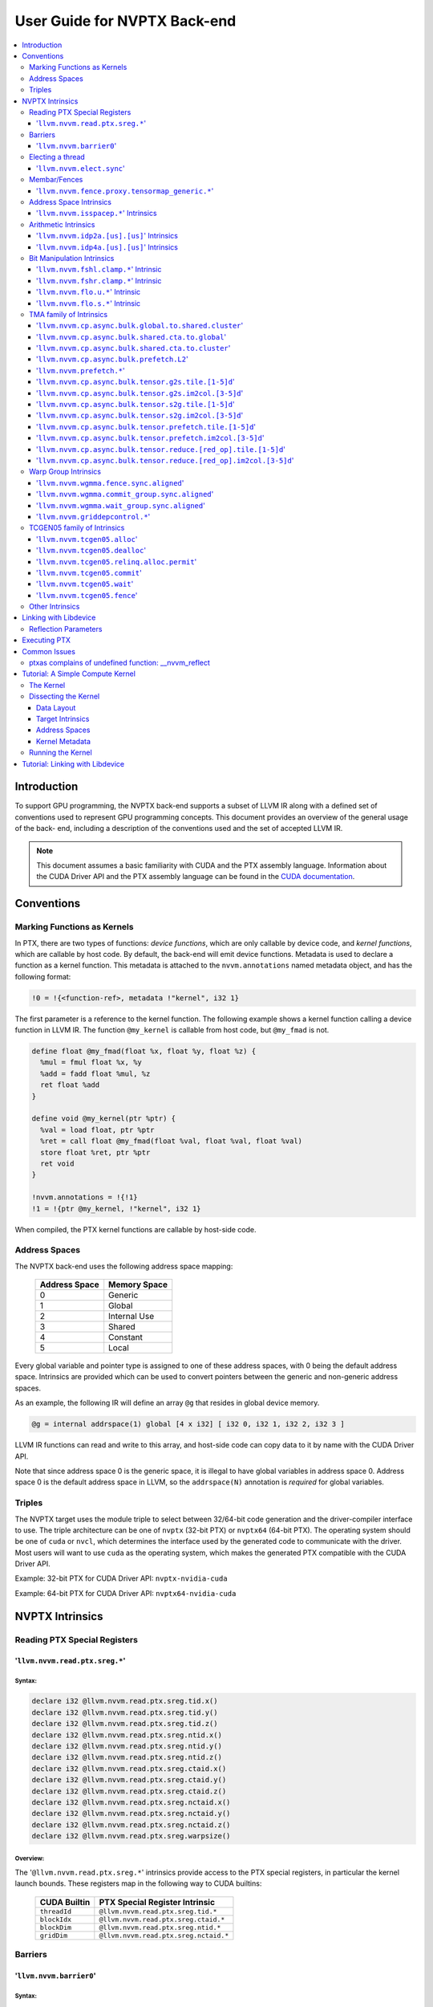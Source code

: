 =============================
User Guide for NVPTX Back-end
=============================

.. contents::
   :local:
   :depth: 3


Introduction
============

To support GPU programming, the NVPTX back-end supports a subset of LLVM IR
along with a defined set of conventions used to represent GPU programming
concepts. This document provides an overview of the general usage of the back-
end, including a description of the conventions used and the set of accepted
LLVM IR.

.. note::

   This document assumes a basic familiarity with CUDA and the PTX
   assembly language. Information about the CUDA Driver API and the PTX assembly
   language can be found in the `CUDA documentation
   <http://docs.nvidia.com/cuda/index.html>`_.



Conventions
===========

Marking Functions as Kernels
----------------------------

In PTX, there are two types of functions: *device functions*, which are only
callable by device code, and *kernel functions*, which are callable by host
code. By default, the back-end will emit device functions. Metadata is used to
declare a function as a kernel function. This metadata is attached to the
``nvvm.annotations`` named metadata object, and has the following format:

.. code-block:: text

   !0 = !{<function-ref>, metadata !"kernel", i32 1}

The first parameter is a reference to the kernel function. The following
example shows a kernel function calling a device function in LLVM IR. The
function ``@my_kernel`` is callable from host code, but ``@my_fmad`` is not.

.. code-block:: llvm

    define float @my_fmad(float %x, float %y, float %z) {
      %mul = fmul float %x, %y
      %add = fadd float %mul, %z
      ret float %add
    }

    define void @my_kernel(ptr %ptr) {
      %val = load float, ptr %ptr
      %ret = call float @my_fmad(float %val, float %val, float %val)
      store float %ret, ptr %ptr
      ret void
    }

    !nvvm.annotations = !{!1}
    !1 = !{ptr @my_kernel, !"kernel", i32 1}

When compiled, the PTX kernel functions are callable by host-side code.


.. _address_spaces:

Address Spaces
--------------

The NVPTX back-end uses the following address space mapping:

   ============= ======================
   Address Space Memory Space
   ============= ======================
   0             Generic
   1             Global
   2             Internal Use
   3             Shared
   4             Constant
   5             Local
   ============= ======================

Every global variable and pointer type is assigned to one of these address
spaces, with 0 being the default address space. Intrinsics are provided which
can be used to convert pointers between the generic and non-generic address
spaces.

As an example, the following IR will define an array ``@g`` that resides in
global device memory.

.. code-block:: llvm

    @g = internal addrspace(1) global [4 x i32] [ i32 0, i32 1, i32 2, i32 3 ]

LLVM IR functions can read and write to this array, and host-side code can
copy data to it by name with the CUDA Driver API.

Note that since address space 0 is the generic space, it is illegal to have
global variables in address space 0.  Address space 0 is the default address
space in LLVM, so the ``addrspace(N)`` annotation is *required* for global
variables.


Triples
-------

The NVPTX target uses the module triple to select between 32/64-bit code
generation and the driver-compiler interface to use. The triple architecture
can be one of ``nvptx`` (32-bit PTX) or ``nvptx64`` (64-bit PTX). The
operating system should be one of ``cuda`` or ``nvcl``, which determines the
interface used by the generated code to communicate with the driver.  Most
users will want to use ``cuda`` as the operating system, which makes the
generated PTX compatible with the CUDA Driver API.

Example: 32-bit PTX for CUDA Driver API: ``nvptx-nvidia-cuda``

Example: 64-bit PTX for CUDA Driver API: ``nvptx64-nvidia-cuda``



.. _nvptx_intrinsics:

NVPTX Intrinsics
================

Reading PTX Special Registers
-----------------------------

'``llvm.nvvm.read.ptx.sreg.*``'
^^^^^^^^^^^^^^^^^^^^^^^^^^^^^^^^^

Syntax:
"""""""

.. code-block:: llvm

    declare i32 @llvm.nvvm.read.ptx.sreg.tid.x()
    declare i32 @llvm.nvvm.read.ptx.sreg.tid.y()
    declare i32 @llvm.nvvm.read.ptx.sreg.tid.z()
    declare i32 @llvm.nvvm.read.ptx.sreg.ntid.x()
    declare i32 @llvm.nvvm.read.ptx.sreg.ntid.y()
    declare i32 @llvm.nvvm.read.ptx.sreg.ntid.z()
    declare i32 @llvm.nvvm.read.ptx.sreg.ctaid.x()
    declare i32 @llvm.nvvm.read.ptx.sreg.ctaid.y()
    declare i32 @llvm.nvvm.read.ptx.sreg.ctaid.z()
    declare i32 @llvm.nvvm.read.ptx.sreg.nctaid.x()
    declare i32 @llvm.nvvm.read.ptx.sreg.nctaid.y()
    declare i32 @llvm.nvvm.read.ptx.sreg.nctaid.z()
    declare i32 @llvm.nvvm.read.ptx.sreg.warpsize()

Overview:
"""""""""

The '``@llvm.nvvm.read.ptx.sreg.*``' intrinsics provide access to the PTX
special registers, in particular the kernel launch bounds.  These registers
map in the following way to CUDA builtins:

   ============ =====================================
   CUDA Builtin PTX Special Register Intrinsic
   ============ =====================================
   ``threadId`` ``@llvm.nvvm.read.ptx.sreg.tid.*``
   ``blockIdx`` ``@llvm.nvvm.read.ptx.sreg.ctaid.*``
   ``blockDim`` ``@llvm.nvvm.read.ptx.sreg.ntid.*``
   ``gridDim``  ``@llvm.nvvm.read.ptx.sreg.nctaid.*``
   ============ =====================================


Barriers
--------

'``llvm.nvvm.barrier0``'
^^^^^^^^^^^^^^^^^^^^^^^^^^^

Syntax:
"""""""

.. code-block:: llvm

  declare void @llvm.nvvm.barrier0()

Overview:
"""""""""

The '``@llvm.nvvm.barrier0()``' intrinsic emits a PTX ``bar.sync 0``
instruction, equivalent to the ``__syncthreads()`` call in CUDA.

Electing a thread
-----------------

'``llvm.nvvm.elect.sync``'
^^^^^^^^^^^^^^^^^^^^^^^^^^

Syntax:
"""""""

.. code-block:: llvm

  declare {i32, i1} @llvm.nvvm.elect.sync(i32 %membermask)

Overview:
"""""""""

The '``@llvm.nvvm.elect.sync``' intrinsic generates the ``elect.sync``
PTX instruction, which elects one predicated active leader thread from
a set of threads specified by ``membermask``. The behavior is undefined
if the executing thread is not in ``membermask``. The laneid of the
elected thread is captured in the i32 return value. The i1 return
value is set to ``True`` for the leader thread and ``False`` for all
the other threads. Election of a leader thread happens deterministically,
i.e. the same leader thread is elected for the same ``membermask``
every time. For more information, refer PTX ISA
`<https://docs.nvidia.com/cuda/parallel-thread-execution/index.html#parallel-synchronization-and-communication-instructions-elect-sync>`_.

Membar/Fences
-------------

'``llvm.nvvm.fence.proxy.tensormap_generic.*``'
^^^^^^^^^^^^^^^^^^^^^^^^^^^^^^^^^^^^^^^^^^^^^^^

Syntax:
"""""""

.. code-block:: llvm

  declare void @llvm.nvvm.fence.proxy.tensormap_generic.release.cta()
  declare void @llvm.nvvm.fence.proxy.tensormap_generic.release.cluster()
  declare void @llvm.nvvm.fence.proxy.tensormap_generic.release.gpu()
  declare void @llvm.nvvm.fence.proxy.tensormap_generic.release.sys()

  declare void @llvm.nvvm.fence.proxy.tensormap_generic.acquire.cta(ptr %addr, i32 %size)
  declare void @llvm.nvvm.fence.proxy.tensormap_generic.acquire.cluster(ptr %addr, i32 %size)
  declare void @llvm.nvvm.fence.proxy.tensormap_generic.acquire.gpu(ptr %addr, i32 %size)
  declare void @llvm.nvvm.fence.proxy.tensormap_generic.acquire.sys(ptr %addr, i32 %size)

Overview:
"""""""""

The ``@llvm.nvvm.fence.proxy.tensormap_generic.*`` is a uni-directional fence used to establish ordering between a prior memory access performed via the generic `proxy<https://docs.nvidia.com/cuda/parallel-thread-execution/index.html#proxies>_` and a subsequent memory access performed via the tensormap proxy. ``nvvm.fence.proxy.tensormap_generic.release`` can form a release sequence that synchronizes with an acquire sequence that contains the ``nvvm.fence.proxy.tensormap_generic.acquire`` proxy fence. The following table describes the mapping between LLVM Intrinsic and the PTX instruction:

  ====================================================== =========================================================
  NVVM Intrinsic                                         PTX Instruction
  ====================================================== =========================================================
  ``@llvm.nvvm.fence.proxy.tensormap_generic.release.*`` ``fence.proxy.tensormap::generic.release.*``
  ``@llvm.nvvm.fence.proxy.tensormap_generic.acquire.*`` ``fence.proxy.tensormap::generic.acquire.* [addr], size``
  ====================================================== =========================================================

The address operand ``addr`` and the operand ``size`` together specify the memory range ``[addr, addr+size)`` on which the ordering guarantees on the memory accesses across the proxies is to be provided. The only supported value for the ``size`` operand is ``128`` and must be an immediate. Generic Addressing is used unconditionally, and the address specified by the operand addr must fall within the ``.global`` state space. Otherwise, the behavior is undefined. For more information, see `PTX ISA <https://docs.nvidia.com/cuda/parallel-thread-execution/#parallel-synchronization-and-communication-instructions-membar>`_.

Address Space Intrinsics
------------------------

'``llvm.nvvm.isspacep.*``' Intrinsics
^^^^^^^^^^^^^^^^^^^^^^^^^^^^^^^^^^^^^

Syntax:
"""""""

.. code-block:: llvm

    declare i1 @llvm.nvvm.isspacep.const(ptr %p)
    declare i1 @llvm.nvvm.isspacep.global(ptr %p)
    declare i1 @llvm.nvvm.isspacep.local(ptr %p)
    declare i1 @llvm.nvvm.isspacep.shared(ptr %p)
    declare i1 @llvm.nvvm.isspacep.shared.cluster(ptr %p)

Overview:
"""""""""

The '``llvm.nvvm.isspacep.*``' intrinsics determine whether the provided generic
pointer references memory which falls within a particular address space.

Semantics:
""""""""""

If the given pointer in the generic address space refers to memory which falls
within the state space of the intrinsic (and therefore could be safely address
space casted to this space), 1 is returned, otherwise 0 is returned.

Arithmetic Intrinsics
---------------------

'``llvm.nvvm.idp2a.[us].[us]``' Intrinsics
^^^^^^^^^^^^^^^^^^^^^^^^^^^^^^^^^^^^^^^^^^

Syntax:
"""""""

.. code-block:: llvm

    declare i32 @llvm.nvvm.idp2a.s.s(i32 %a, i32 %b, i1 immarg %is.hi, i32 %c)
    declare i32 @llvm.nvvm.idp2a.s.u(i32 %a, i32 %b, i1 immarg %is.hi, i32 %c)
    declare i32 @llvm.nvvm.idp2a.u.s(i32 %a, i32 %b, i1 immarg %is.hi, i32 %c)
    declare i32 @llvm.nvvm.idp2a.u.u(i32 %a, i32 %b, i1 immarg %is.hi, i32 %c)


Overview:
"""""""""

The '``llvm.nvvm.idp2a.[us].[us]``' intrinsics performs a 2-element vector dot
product followed by addition. They corresponds directly to the ``dp2a`` PTX 
instruction.

Semantics:
""""""""""

The 32-bit value in ``%a`` is broken into 2 16-bit values which are extended to
32 bits. For the '``llvm.nvvm.idp2a.u.[us]``' variants zero-extension is used,
while for the '``llvm.nvvm.idp2a.s.[us]``' sign-extension is used. Two bytes are
selected from ``%b``, if ``%is.hi`` is true, the most significant bytes are
selected, otherwise the least significant bytes are selected. These bytes are
then extended to 32-bits. For the '``llvm.nvvm.idp2a.[us].u``' variants
zero-extension is used, while for the '``llvm.nvvm.idp2a.[us].s``'
sign-extension is used. The dot product of these 2-element vectors is added to
``%c`` to produce the return.


'``llvm.nvvm.idp4a.[us].[us]``' Intrinsics
^^^^^^^^^^^^^^^^^^^^^^^^^^^^^^^^^^^^^^^^^^

Syntax:
"""""""

.. code-block:: llvm

    declare i32 @llvm.nvvm.idp4a.s.s(i32 %a, i32 %b, i32 %c)
    declare i32 @llvm.nvvm.idp4a.s.u(i32 %a, i32 %b, i32 %c)
    declare i32 @llvm.nvvm.idp4a.u.s(i32 %a, i32 %b, i32 %c)
    declare i32 @llvm.nvvm.idp4a.u.u(i32 %a, i32 %b, i32 %c)

Overview:
"""""""""

The '``llvm.nvvm.idp4a.[us].[us]``' intrinsics perform a 4-element vector dot
product followed by addition. They corresponds directly to the ``dp4a`` PTX
instruction.

Semantics:
""""""""""

Each of the 4 bytes in both ``%a`` and ``%b`` are extended to 32-bit integers
forming 2 ``<4 x i32>``. For ``%a``, zero-extension is used in the
'``llvm.nvvm.idp4a.u.[us]``' variants, while sign-extension is used with
'``llvm.nvvm.idp4a.s.[us]``' variants. Similarly, for ``%b``, zero-extension is
used in the '``llvm.nvvm.idp4a.[us].u``' variants, while sign-extension is used
with '``llvm.nvvm.idp4a.[us].s``' variants. The dot product of these 4-element
vectors is added to ``%c`` to produce the return.

Bit Manipulation Intrinsics
---------------------------

'``llvm.nvvm.fshl.clamp.*``' Intrinsic
^^^^^^^^^^^^^^^^^^^^^^^^^^^^^^^^^^^^^^

Syntax:
"""""""

.. code-block:: llvm

    declare i32 @llvm.nvvm.fshl.clamp.i32(i32 %hi, i32 %lo, i32 %n)

Overview:
"""""""""

The '``llvm.nvvm.fshl.clamp``' family of intrinsics performs a clamped funnel
shift left. These intrinsics are very similar to '``llvm.fshl``', except the
shift ammont is clamped at the integer width (instead of modulo it). Currently,
only ``i32`` is supported.

Semantics:
""""""""""

The '``llvm.nvvm.fshl.clamp``' family of intrinsic functions performs a clamped
funnel shift left: the first two values are concatenated as { %hi : %lo } (%hi
is the most significant bits of the wide value), the combined value is shifted
left, and the most significant bits are extracted to produce a result that is
the same size as the original arguments. The shift amount is the minimum of the
value of %n and the bit width of the integer type.

'``llvm.nvvm.fshr.clamp.*``' Intrinsic
^^^^^^^^^^^^^^^^^^^^^^^^^^^^^^^^^^^^^^

Syntax:
"""""""

.. code-block:: llvm

    declare i32 @llvm.nvvm.fshr.clamp.i32(i32 %hi, i32 %lo, i32 %n)

Overview:
"""""""""

The '``llvm.nvvm.fshr.clamp``' family of intrinsics perform a clamped funnel
shift right. These intrinsics are very similar to '``llvm.fshr``', except the
shift ammont is clamped at the integer width (instead of modulo it). Currently,
only ``i32`` is supported.

Semantics:
""""""""""

The '``llvm.nvvm.fshr.clamp``' family of intrinsic functions performs a clamped
funnel shift right: the first two values are concatenated as { %hi : %lo } (%hi
is the most significant bits of the wide value), the combined value is shifted
right, and the least significant bits are extracted to produce a result that is
the same size as the original arguments. The shift amount is the minimum of the
value of %n and the bit width of the integer type.

'``llvm.nvvm.flo.u.*``' Intrinsic
^^^^^^^^^^^^^^^^^^^^^^^^^^^^^^^^^

Syntax:
"""""""

.. code-block:: llvm

    declare i32 @llvm.nvvm.flo.u.i32(i32 %a, i1 %shiftamt)
    declare i32 @llvm.nvvm.flo.u.i64(i64 %a, i1 %shiftamt)

Overview:
"""""""""

The '``llvm.nvvm.flo.u``' family of intrinsics identifies the bit position of the
leading one, returning either it's offset from the most or least significant bit.

Semantics:
""""""""""

The '``llvm.nvvm.flo.u``' family of intrinsics returns the bit position of the
most significant 1. If %shiftamt is true, The result is the shift amount needed
to left-shift the found bit into the most-significant bit position, otherwise
the result is the shift amount needed to right-shift the found bit into the
least-significant bit position. 0xffffffff is returned if no 1 bit is found.

'``llvm.nvvm.flo.s.*``' Intrinsic
^^^^^^^^^^^^^^^^^^^^^^^^^^^^^^^^^

Syntax:
"""""""

.. code-block:: llvm

    declare i32 @llvm.nvvm.flo.s.i32(i32 %a, i1 %shiftamt)
    declare i32 @llvm.nvvm.flo.s.i64(i64 %a, i1 %shiftamt)

Overview:
"""""""""

The '``llvm.nvvm.flo.s``' family of intrinsics identifies the bit position of the
leading non-sign bit, returning either it's offset from the most or least
significant bit.

Semantics:
""""""""""

The '``llvm.nvvm.flo.s``' family of intrinsics returns the bit position of the
most significant 0 for negative inputs and the most significant 1 for 
non-negative inputs. If %shiftamt is true, The result is the shift amount needed
to left-shift the found bit into the most-significant bit position, otherwise
the result is the shift amount needed to right-shift the found bit into the
least-significant bit position. 0xffffffff is returned if no 1 bit is found.

TMA family of Intrinsics
------------------------

'``llvm.nvvm.cp.async.bulk.global.to.shared.cluster``'
^^^^^^^^^^^^^^^^^^^^^^^^^^^^^^^^^^^^^^^^^^^^^^^^^^^^^^

Syntax:
"""""""

.. code-block:: llvm

  declare void @llvm.nvvm.cp.async.bulk.global.to.shared.cluster(ptr addrspace(3) %dst, ptr addrspace(3) %mbar, ptr addrspace(1) %src, i32 %size, i16 %mc, i64 %ch, i1 %flag_mc, i1 %flag_ch)

Overview:
"""""""""

The '``@llvm.nvvm.cp.async.bulk.global.to.shared.cluster``' intrinsic
corresponds to the ``cp.async.bulk.shared::cluster.global.*`` family
of PTX instructions. These instructions initiate an asynchronous
copy of bulk data from global memory to shared::cluster memory.
The 32-bit operand ``%size`` specifies the amount of memory to be
copied and it must be a multiple of 16.

* The last two arguments to these intrinsics are boolean flags
  indicating support for cache_hint and/or multicast modifiers.
  These flag arguments must be compile-time constants. The backend
  looks through these flags and lowers the intrinsics appropriately.

* The Nth argument (denoted by ``i1 %flag_ch``) when set, indicates
  a valid cache_hint (``i64 %ch``) and generates the ``.L2::cache_hint``
  variant of the PTX instruction.

* The [N-1]th argument (denoted by ``i1 %flag_mc``) when set, indicates
  the presence of a multicast mask (``i16 %mc``) and generates the PTX
  instruction with the ``.multicast::cluster`` modifier.

For more information, refer PTX ISA
`<https://docs.nvidia.com/cuda/parallel-thread-execution/index.html#data-movement-and-conversion-instructions-cp-async-bulk>`_.

'``llvm.nvvm.cp.async.bulk.shared.cta.to.global``'
^^^^^^^^^^^^^^^^^^^^^^^^^^^^^^^^^^^^^^^^^^^^^^^^^^

Syntax:
"""""""

.. code-block:: llvm

  declare void @llvm.nvvm.cp.async.bulk.shared.cta.to.global(ptr addrspace(1) %dst, ptr addrspace(3) %src, i32 %size, i64 %ch, i1 %flag_ch)

Overview:
"""""""""

The '``@llvm.nvvm.cp.async.bulk.shared.cta.to.global``' intrinsic
corresponds to the ``cp.async.bulk.global.shared::cta.*`` set of PTX
instructions. These instructions initiate an asynchronous copy from
shared::cta to global memory. The 32-bit operand ``%size`` specifies
the amount of memory to be copied and it must be a multiple of 16.

* The last argument to these intrinsics is a boolean flag
  indicating support for cache_hint. This flag argument must
  be a compile-time constant. When set, it indicates a valid
  cache_hint (``i64 %ch``) and generates the ``.L2::cache_hint``
  variant of the PTX instruction.

For more information, refer PTX ISA
`<https://docs.nvidia.com/cuda/parallel-thread-execution/index.html#data-movement-and-conversion-instructions-cp-async-bulk>`_.

'``llvm.nvvm.cp.async.bulk.shared.cta.to.cluster``'
^^^^^^^^^^^^^^^^^^^^^^^^^^^^^^^^^^^^^^^^^^^^^^^^^^^

Syntax:
"""""""

.. code-block:: llvm

  declare void @llvm.nvvm.cp.async.bulk.shared.cta.to.cluster(ptr addrspace(3) %dst, ptr addrspace(3) %mbar, ptr addrspace(3) %src, i32 %size)

Overview:
"""""""""

The '``@llvm.nvvm.cp.async.bulk.shared.cta.to.cluster``' intrinsic
corresponds to the ``cp.async.bulk.shared::cluster.shared::cta.*``
PTX instruction. This instruction initiates an asynchronous copy from
shared::cta to shared::cluster memory. The destination has to be in
the shared memory of a different CTA within the cluster. The 32-bit
operand ``%size`` specifies the amount of memory to be copied and
it must be a multiple of 16.

For more information, refer PTX ISA
`<https://docs.nvidia.com/cuda/parallel-thread-execution/index.html#data-movement-and-conversion-instructions-cp-async-bulk>`_.

'``llvm.nvvm.cp.async.bulk.prefetch.L2``'
^^^^^^^^^^^^^^^^^^^^^^^^^^^^^^^^^^^^^^^^^

Syntax:
"""""""

.. code-block:: llvm

  declare void @llvm.nvvm.cp.async.bulk.prefetch.L2(ptr addrspace(1) %src, i32 %size, i64 %ch, i1 %flag_ch)

Overview:
"""""""""

The '``@llvm.nvvm.cp.async.bulk.prefetch.L2``' intrinsic
corresponds to the ``cp.async.bulk.prefetch.L2.*`` family
of PTX instructions. These instructions initiate an asynchronous
prefetch of bulk data from global memory to the L2 cache.
The 32-bit operand ``%size`` specifies the amount of memory to be
prefetched in terms of bytes and it must be a multiple of 16.

* The last argument to these intrinsics is boolean flag indicating
  support for cache_hint. These flag argument must be compile-time
  constant. When set, it indicates a valid cache_hint (``i64 %ch``)
  and generates the ``.L2::cache_hint`` variant of the PTX instruction.

For more information, refer PTX ISA
`<https://docs.nvidia.com/cuda/parallel-thread-execution/#data-movement-and-conversion-instructions-cp-async-bulk-prefetch>`_.

'``llvm.nvvm.prefetch.*``'
^^^^^^^^^^^^^^^^^^^^^^^^^^

Syntax:
"""""""

.. code-block:: llvm

  declare void  @llvm.nvvm.prefetch.global.L1(ptr addrspace(1) %global_ptr)
  declare void  @llvm.nvvm.prefetch.global.L2(ptr addrspace(1) %global_ptr)
  declare void  @llvm.nvvm.prefetch.local.L1(ptr addrspace(5) %local_ptr)
  declare void  @llvm.nvvm.prefetch.local.L2(ptr addrspace(5) %local_ptr)
  
  declare void  @llvm.nvvm.prefetch.L1(ptr %ptr)
  declare void  @llvm.nvvm.prefetch.L2(ptr %ptr)
  
  declare void  @llvm.nvvm.prefetch.global.L2.evictnormal(ptr addrspace(1) %global_ptr)
  declare void  @llvm.nvvm.prefetch.global.L2.evictlast(ptr addrspace(1) %global_ptr)

  declare void  @llvm.nvvm.prefetchu.L1.evictnormal(ptr %ptr)

Overview:
"""""""""

The '``@llvm.nvvm.prefetch.*``' and '``@llvm.nvvm.prefetchu.*``' intrinsic
correspond to the '``prefetch.*``;' and '``prefetchu.*``' family of PTX instructions. 
The '``prefetch.*``' instructions bring the cache line containing the
specified address in global or local memory address space into the 
specified cache level (L1 or L2). The '`prefetchu.*``' instruction brings the cache line 
containing the specified generic address into the specified uniform cache level.
If no address space is specified, it is assumed to be generic address. The intrinsic 
uses and eviction priority which can be accessed by the '``.level::eviction_priority``' modifier.

* A prefetch to a shared memory location performs no operation.
* A prefetch into the uniform cache requires a generic address, 
  and no operation occurs if the address maps to a const, local, or shared memory location.

For more information, refer to the PTX ISA
`<https://docs.nvidia.com/cuda/parallel-thread-execution/#data-movement-and-conversion-instructions-prefetch-prefetchu>`_.

'``llvm.nvvm.cp.async.bulk.tensor.g2s.tile.[1-5]d``'
^^^^^^^^^^^^^^^^^^^^^^^^^^^^^^^^^^^^^^^^^^^^^^^^^^^^

Syntax:
"""""""

.. code-block:: llvm

  declare void @llvm.nvvm.cp.async.bulk.tensor.g2s.tile.1d(ptr addrspace(3) %dst, ptr addrspace(3) %bar, ptr %tensor_map, i32 %d0, i16 %mc, i64 %ch, i1 %flag_mc, i1 %flag_ch)
  declare void @llvm.nvvm.cp.async.bulk.tensor.g2s.tile.2d(..., i32 %d0, i32 %d1, ...)
  declare void @llvm.nvvm.cp.async.bulk.tensor.g2s.tile.3d(..., i32 %d0, i32 %d1, i32 %d2, ...)
  declare void @llvm.nvvm.cp.async.bulk.tensor.g2s.tile.4d(..., i32 %d0, i32 %d1, i32 %d2, i32 %d3, ...)
  declare void @llvm.nvvm.cp.async.bulk.tensor.g2s.tile.5d(..., i32 %d0, i32 %d1, i32 %d2, i32 %d3, i32 %d4, ...)

Overview:
"""""""""

The '``@llvm.nvvm.cp.async.bulk.tensor.g2s.tile.[1-5]d``' intrinsics
correspond to the ``cp.async.bulk.tensor.[1-5]d.*`` set of PTX instructions.
These instructions initiate an asynchronous copy of tensor data from
global memory to shared::cluster memory (indicated by the ``g2s`` prefix)
in ``tile`` mode. In tile mode, the multi-dimensional layout of the
source tensor is preserved at the destination. The dimension of the
tensor data ranges from 1d to 5d with the coordinates specified
by the ``i32 %d0 ... i32 %d4`` arguments.

* The last two arguments to these intrinsics are boolean flags
  indicating support for cache_hint and/or multicast modifiers.
  These flag arguments must be compile-time constants. The backend
  looks through these flags and lowers the intrinsics appropriately.

* The Nth argument (denoted by ``i1 flag_ch``) when set, indicates
  a valid cache_hint (``i64 %ch``) and generates the ``.L2::cache_hint``
  variant of the PTX instruction.

* The [N-1]th argument (denoted by ``i1 flag_mc``) when set, indicates
  the presence of a multicast mask (``i16 %mc``) and generates the PTX
  instruction with the ``.multicast::cluster`` modifier.

For more information, refer PTX ISA
`<https://docs.nvidia.com/cuda/parallel-thread-execution/index.html#data-movement-and-conversion-instructions-cp-async-bulk-tensor>`_.

'``llvm.nvvm.cp.async.bulk.tensor.g2s.im2col.[3-5]d``'
^^^^^^^^^^^^^^^^^^^^^^^^^^^^^^^^^^^^^^^^^^^^^^^^^^^^^^

Syntax:
"""""""

.. code-block:: llvm

  declare void @llvm.nvvm.cp.async.bulk.tensor.g2s.im2col.3d(ptr addrspace(3) %dst, ptr addrspace(3) %bar, ptr %tensor_map, i32 %d0, i32 %d1, i32 %d2, i16 %im2col0, i16 %mc, i64 %ch, i1 %flag_mc, i1 %flag_ch)
  declare void @llvm.nvvm.cp.async.bulk.tensor.g2s.im2col.4d(..., i32 %d0, i32 %d1, i32 %d2, i32 %d3, i16 %im2col0, i16 %im2col1, ...)
  declare void @llvm.nvvm.cp.async.bulk.tensor.g2s.im2col.5d(..., i32 %d0, i32 %d1, i32 %d2, i32 %d3, i32 %d4, i16 %im2col0, i16 %im2col1, i16 %im2col2, ...)

Overview:
"""""""""

The '``@llvm.nvvm.cp.async.bulk.tensor.g2s.im2col.[3-5]d``' intrinsics
correspond to the ``cp.async.bulk.tensor.[1-5]d.*`` set of PTX instructions.
These instructions initiate an asynchronous copy of tensor data from
global memory to shared::cluster memory (indicated by the ``g2s`` prefix)
in ``im2col`` mode. In im2col mode, some dimensions of the source tensor
are unrolled into a single dimensional column at the destination. In this
mode, the tensor has to be at least three-dimensional. Along with the tensor
coordinates, im2col offsets are also specified (denoted by
``i16 im2col0...i16 %im2col2``). The number of im2col offsets is two less
than the number of dimensions of the tensor operation. The last two arguments
to these intrinsics are boolean flags, with the same functionality as described
in the ``tile`` mode intrinsics above.

For more information, refer PTX ISA
`<https://docs.nvidia.com/cuda/parallel-thread-execution/index.html#data-movement-and-conversion-instructions-cp-async-bulk-tensor>`_.

'``llvm.nvvm.cp.async.bulk.tensor.s2g.tile.[1-5]d``'
^^^^^^^^^^^^^^^^^^^^^^^^^^^^^^^^^^^^^^^^^^^^^^^^^^^^

Syntax:
"""""""

.. code-block:: llvm

  declare void @llvm.nvvm.cp.async.bulk.tensor.s2g.tile.1d(ptr addrspace(3) %src, ptr %tensor_map, i32 %d0, i64 %ch, i1 %flag_ch)
  declare void @llvm.nvvm.cp.async.bulk.tensor.s2g.tile.2d(..., i32 %d0, i32 %d1, ...)
  declare void @llvm.nvvm.cp.async.bulk.tensor.s2g.tile.3d(..., i32 %d0, i32 %d1, i32 %d2, ...)
  declare void @llvm.nvvm.cp.async.bulk.tensor.s2g.tile.4d(..., i32 %d0, i32 %d1, i32 %d2, i32 %d3, ...)
  declare void @llvm.nvvm.cp.async.bulk.tensor.s2g.tile.5d(..., i32 %d0, i32 %d1, i32 %d2, i32 %d3, i32 %d4, ...)

Overview:
"""""""""

The '``@llvm.nvvm.cp.async.bulk.tensor.s2g.tile.[1-5]d``' intrinsics
correspond to the ``cp.async.bulk.tensor.[1-5]d.*`` set of PTX instructions.
These instructions initiate an asynchronous copy of tensor data from
shared::cta to global memory (indicated by the ``s2g`` prefix)
in ``tile`` mode. The dimension of the tensor data ranges from 1d to 5d
with the coordinates specified by the ``i32 %d0 ... i32 %d4`` arguments.

* The last argument to these intrinsics is a boolean flag
  indicating support for cache_hint. This flag argument must
  be a compile-time constant. When set, it indicates a valid
  cache_hint (``i64 %ch``) and generates the ``.L2::cache_hint``
  variant of the PTX instruction.

For more information, refer PTX ISA
`<https://docs.nvidia.com/cuda/parallel-thread-execution/index.html#data-movement-and-conversion-instructions-cp-async-bulk-tensor>`_.

'``llvm.nvvm.cp.async.bulk.tensor.s2g.im2col.[3-5]d``'
^^^^^^^^^^^^^^^^^^^^^^^^^^^^^^^^^^^^^^^^^^^^^^^^^^^^^^

Syntax:
"""""""

.. code-block:: llvm

  declare void @llvm.nvvm.cp.async.bulk.tensor.s2g.im2col.3d(ptr addrspace(3) %src, ptr %tensor_map, i32 %d0, i32 %d1, i32 %d2, i64 %ch, i1 %flag_ch)
  declare void @llvm.nvvm.cp.async.bulk.tensor.s2g.im2col.4d(..., i32 %d0, i32 %d1, i32 %d2, i32 %d3, ...)
  declare void @llvm.nvvm.cp.async.bulk.tensor.s2g.im2col.5d(..., i32 %d0, i32 %d1, i32 %d2, i32 %d3, i32 %d4, ...)

Overview:
"""""""""

The '``@llvm.nvvm.cp.async.bulk.tensor.s2g.im2col.[1-5]d``' intrinsics
correspond to the ``cp.async.bulk.tensor.[1-5]d.*`` set of PTX instructions.
These instructions initiate an asynchronous copy of tensor data from
shared::cta to global memory (indicated by the ``s2g`` prefix)
in ``im2col`` mode. In this mode, the tensor has to be at least
three-dimensional. Unlike the ``g2s`` variants, there are no
im2col_offsets for these intrinsics. The last argument to these
intrinsics is a boolean flag, with the same functionality as
described in the ``s2g.tile`` mode intrinsics above.

For more information, refer PTX ISA
`<https://docs.nvidia.com/cuda/parallel-thread-execution/index.html#data-movement-and-conversion-instructions-cp-async-bulk-tensor>`_.

'``llvm.nvvm.cp.async.bulk.tensor.prefetch.tile.[1-5]d``'
^^^^^^^^^^^^^^^^^^^^^^^^^^^^^^^^^^^^^^^^^^^^^^^^^^^^^^^^^

Syntax:
"""""""

.. code-block:: llvm

  declare void @llvm.nvvm.cp.async.bulk.tensor.prefetch.tile.1d(ptr %tensor_map, i32 %d0, i64 %ch, i1 %flag_ch)
  declare void @llvm.nvvm.cp.async.bulk.tensor.prefetch.tile.2d(..., i32 %d0, i32 %d1, ...)
  declare void @llvm.nvvm.cp.async.bulk.tensor.prefetch.tile.3d(..., i32 %d0, i32 %d1, i32 %d2, ...)
  declare void @llvm.nvvm.cp.async.bulk.tensor.prefetch.tile.4d(..., i32 %d0, i32 %d1, i32 %d2, i32 %d3, ...)
  declare void @llvm.nvvm.cp.async.bulk.tensor.prefetch.tile.5d(..., i32 %d0, i32 %d1, i32 %d2, i32 %d3, i32 %d4, ...)

Overview:
"""""""""

The '``@llvm.nvvm.cp.async.bulk.tensor.prefetch.tile.[1-5]d``' intrinsics
correspond to the ``cp.async.bulk.prefetch.tensor.[1-5]d.L2.global*`` set
of PTX instructions. These instructions initiate an asynchronous prefetch
of tensor data from global memory to the L2 cache. In tile mode, the
multi-dimensional layout of the source tensor is preserved at the destination.
The dimension of the tensor data ranges from 1d to 5d with the coordinates
specified by the ``i32 %d0 ... i32 %d4`` arguments.

* The last argument to these intrinsics is a boolean flag
  indicating support for cache_hint. This flag argument must
  be a compile-time constant. When set, it indicates a valid
  cache_hint (``i64 %ch``) and generates the ``.L2::cache_hint``
  variant of the PTX instruction.

For more information, refer PTX ISA
`<https://docs.nvidia.com/cuda/parallel-thread-execution/#data-movement-and-conversion-instructions-cp-async-bulk-prefetch-tensor>`_.

'``llvm.nvvm.cp.async.bulk.tensor.prefetch.im2col.[3-5]d``'
^^^^^^^^^^^^^^^^^^^^^^^^^^^^^^^^^^^^^^^^^^^^^^^^^^^^^^^^^^^

Syntax:
"""""""

.. code-block:: llvm

  declare void @llvm.nvvm.cp.async.bulk.tensor.prefetch.im2col.3d(ptr %tensor_map, i32 %d0, i32 %d1, i32 %d2, i16 %im2col0, i64 %ch, i1 %flag_ch)
  declare void @llvm.nvvm.cp.async.bulk.tensor.prefetch.im2col.4d(..., i32 %d0, i32 %d1, i32 %d2, i32 %d3, i16 %im2col0, i16 %im2col1, ...)
  declare void @llvm.nvvm.cp.async.bulk.tensor.prefetch.im2col.5d(..., i32 %d0, i32 %d1, i32 %d2, i32 %d3, i32 %d4, i16 %im2col0, i16 %im2col1, i16 %im2col2, ...)

Overview:
"""""""""

The '``@llvm.nvvm.cp.async.bulk.tensor.prefetch.im2col.[3-5]d``' intrinsics
correspond to the ``cp.async.bulk.prefetch.tensor.[1-5]d.L2.global*`` set
of PTX instructions. These instructions initiate an asynchronous prefetch
of tensor data from global memory to the L2 cache. In im2col mode, some
dimensions of the source tensor are unrolled into a single dimensional
column at the destination. In this mode, the tensor has to be at least
three-dimensional. Along with the tensor coordinates, im2col offsets are
also specified (denoted by ``i16 im2col0...i16 %im2col2``). The number
of im2col offsets is two less than the number of dimensions of the tensor
operation. The last argument to these intrinsics is a boolean flag, with
the same functionality as described in the ``tile`` mode intrinsics above.

For more information, refer PTX ISA
`<https://docs.nvidia.com/cuda/parallel-thread-execution/#data-movement-and-conversion-instructions-cp-async-bulk-prefetch-tensor>`_.

'``llvm.nvvm.cp.async.bulk.tensor.reduce.[red_op].tile.[1-5]d``'
^^^^^^^^^^^^^^^^^^^^^^^^^^^^^^^^^^^^^^^^^^^^^^^^^^^^^^^^^^^^^^^^

Syntax:
"""""""

.. code-block:: llvm

  declare void @llvm.nvvm.cp.async.bulk.tensor.reduce.add.tile.1d(ptr addrspace(3) %src, ptr %tensor_map, i32 %d0, i64 %ch, i1 %flag_ch)
  declare void @llvm.nvvm.cp.async.bulk.tensor.reduce.min.tile.1d(ptr addrspace(3) %src, ptr %tensor_map, i32 %d0, i64 %ch, i1 %flag_ch)
  declare void @llvm.nvvm.cp.async.bulk.tensor.reduce.max.tile.1d(ptr addrspace(3) %src, ptr %tensor_map, i32 %d0, i64 %ch, i1 %flag_ch)
  declare void @llvm.nvvm.cp.async.bulk.tensor.reduce.inc.tile.1d(ptr addrspace(3) %src, ptr %tensor_map, i32 %d0, i64 %ch, i1 %flag_ch)
  declare void @llvm.nvvm.cp.async.bulk.tensor.reduce.dec.tile.1d(ptr addrspace(3) %src, ptr %tensor_map, i32 %d0, i64 %ch, i1 %flag_ch)
  declare void @llvm.nvvm.cp.async.bulk.tensor.reduce.and.tile.1d(ptr addrspace(3) %src, ptr %tensor_map, i32 %d0, i64 %ch, i1 %flag_ch)
  declare void @llvm.nvvm.cp.async.bulk.tensor.reduce.or.tile.1d(ptr addrspace(3) %src, ptr %tensor_map, i32 %d0, i64 %ch, i1 %flag_ch)
  declare void @llvm.nvvm.cp.async.bulk.tensor.reduce.xor.tile.1d(ptr addrspace(3) %src, ptr %tensor_map, i32 %d0, i64 %ch, i1 %flag_ch)

  declare void @llvm.nvvm.cp.async.bulk.tensor.reduce.<red_op>.tile.2d(..., i32 %d0, i32 %d1, ...)
  declare void @llvm.nvvm.cp.async.bulk.tensor.reduce.<red_op>.tile.3d(..., i32 %d0, i32 %d1, i32 %d2, ...)
  declare void @llvm.nvvm.cp.async.bulk.tensor.reduce.<red_op>.tile.4d(..., i32 %d0, i32 %d1, i32 %d2, i32 %d3, ...)
  declare void @llvm.nvvm.cp.async.bulk.tensor.reduce.<red_op>.tile.5d(..., i32 %d0, i32 %d1, i32 %d2, i32 %d3, i32 %d4, ...)

Overview:
"""""""""

The '``@llvm.nvvm.cp.async.bulk.tensor.reduce.<red_op>.tile.[1-5]d``' intrinsics
correspond to the ``cp.reduce.async.bulk.tensor.[1-5]d.*`` set of PTX instructions.
These instructions initiate an asynchronous reduction operation of tensor data
in global memory with the tensor data in shared{::cta} memory, using ``tile`` mode.
The dimension of the tensor data ranges from 1d to 5d with the coordinates
specified by the ``i32 %d0 ... i32 %d4`` arguments. The supported reduction
operations are {add, min, max, inc, dec, and, or, xor} as described in the
``tile.1d`` intrinsics.

* The last argument to these intrinsics is a boolean flag
  indicating support for cache_hint. This flag argument must
  be a compile-time constant. When set, it indicates a valid
  cache_hint (``i64 %ch``) and generates the ``.L2::cache_hint``
  variant of the PTX instruction.

For more information, refer PTX ISA
`<https://docs.nvidia.com/cuda/parallel-thread-execution/index.html#data-movement-and-conversion-instructions-cp-reduce-async-bulk-tensor>`_.

'``llvm.nvvm.cp.async.bulk.tensor.reduce.[red_op].im2col.[3-5]d``'
^^^^^^^^^^^^^^^^^^^^^^^^^^^^^^^^^^^^^^^^^^^^^^^^^^^^^^^^^^^^^^^^^^

Syntax:
"""""""

.. code-block:: llvm

  declare void @llvm.nvvm.cp.async.bulk.tensor.reduce.<red_op>.im2col.3d(ptr addrspace(3) %src, ptr %tensor_map, i32 %d0, i32 %d1, i32 %d2, i64 %ch, i1 %flag_ch)
  declare void @llvm.nvvm.cp.async.bulk.tensor.reduce.<red_op>.im2col.4d(..., i32 %d0, i32 %d1, i32 %d2, i32 %d3, ...)
  declare void @llvm.nvvm.cp.async.bulk.tensor.reduce.<red_op>.im2col.5d(..., i32 %d0, i32 %d1, i32 %d2, i32 %d3, i32 %d4, ...)

Overview:
"""""""""

The '``@llvm.nvvm.cp.async.bulk.tensor.reduce.<red_op>.im2col.[3-5]d``' intrinsics
correspond to the ``cp.reduce.async.bulk.tensor.[3-5]d.*`` set of PTX instructions.
These instructions initiate an asynchronous reduction operation of tensor data
in global memory with the tensor data in shared{::cta} memory, using ``im2col`` mode.
In this mode, the tensor has to be at least three-dimensional. The supported reduction
operations supported are the same as the ones in the tile mode. The last argument to
these intrinsics is a boolean flag, with the same functionality as described in the
``tile`` mode intrinsics above.

For more information, refer PTX ISA
`<https://docs.nvidia.com/cuda/parallel-thread-execution/index.html#data-movement-and-conversion-instructions-cp-reduce-async-bulk-tensor>`_.

Warp Group Intrinsics
---------------------

'``llvm.nvvm.wgmma.fence.sync.aligned``'
^^^^^^^^^^^^^^^^^^^^^^^^^^^^^^^^^^^^^^^^

Syntax:
"""""""

.. code-block:: llvm

  declare void @llvm.nvvm.wgmma.fence.sync.aligned()

Overview:
"""""""""

The '``@llvm.nvvm.wgmma.fence.sync.aligned``' intrinsic generates the
``wgmma.fence.sync.aligned`` PTX instruction, which establishes an ordering
between prior accesses to any warpgroup registers and subsequent accesses to
the same registers by a ``wgmma.mma_async`` instruction.

The ``wgmma.fence`` instruction must be issued by all warps of the warpgroup in
the following locations:

* Before the first ``wgmma.mma_async`` operation in a warpgroup.
* Between a register access by a thread in the warpgroup and any
  ``wgmma.mma_async`` instruction that accesses the same registers, except when
  these are accumulator register accesses across multiple ``wgmma.mma_async``
  instructions of the same shape in which case an ordering guarantee is
  provided by default.

For more information, refer PTX ISA
`<https://docs.nvidia.com/cuda/parallel-thread-execution/#asynchronous-warpgroup-level-matrix-instructions-wgmma-fence>`_.

'``llvm.nvvm.wgmma.commit_group.sync.aligned``'
^^^^^^^^^^^^^^^^^^^^^^^^^^^^^^^^^^^^^^^^^^^^^^^

Syntax:
"""""""

.. code-block:: llvm

  declare void @llvm.nvvm.wgmma.commit_group.sync.aligned()

Overview:
"""""""""

The '``@llvm.nvvm.wgmma.commit_group.sync.aligned``' intrinsic generates the
``wgmma.commit_group.sync.aligned`` PTX instruction, which creates a new
wgmma-group per warpgroup and batches all prior ``wgmma.mma_async``
instructions initiated by the executing warp but not committed to any
wgmma-group into the new wgmma-group. If there are no uncommitted ``wgmma
mma_async`` instructions then, ``wgmma.commit_group`` results in an empty
wgmma-group.

An executing thread can wait for the completion of all ``wgmma.mma_async``
operations in a wgmma-group by using ``wgmma.wait_group``.

For more information, refer PTX ISA
`<https://docs.nvidia.com/cuda/parallel-thread-execution/#asynchronous-warpgroup-level-matrix-instructions-wgmma-commit-group>`_.

'``llvm.nvvm.wgmma.wait_group.sync.aligned``'
^^^^^^^^^^^^^^^^^^^^^^^^^^^^^^^^^^^^^^^^^^^^^

Syntax:
"""""""

.. code-block:: llvm

  declare void @llvm.nvvm.wgmma.wait_group.sync.aligned(i64 immarg N)

Overview:
"""""""""

The '``@llvm.nvvm.wgmma.wait_group.sync.aligned``' intrinsic generates the
``wgmma.commit_group.sync.aligned N`` PTX instruction, which will cause the
executing thread to wait until only ``N`` or fewer of the most recent
wgmma-groups are pending and all the prior wgmma-groups committed by the
executing threads are complete. For example, when ``N`` is 0, the executing
thread waits on all the prior wgmma-groups to complete. Operand ``N`` is an
integer constant.

Accessing the accumulator register or the input register containing the
fragments of matrix A of a ``wgmma.mma_async`` instruction without first
performing a ``wgmma.wait_group`` instruction that waits on a wgmma-group
including that ``wgmma.mma_async`` instruction is undefined behavior.

For more information, refer PTX ISA
`<https://docs.nvidia.com/cuda/parallel-thread-execution/#asynchronous-warpgroup-level-matrix-instructions-wgmma-wait-group>`_.

'``llvm.nvvm.griddepcontrol.*``'
^^^^^^^^^^^^^^^^^^^^^^^^^^^^^^^^

Syntax:
"""""""

.. code-block:: llvm

  declare void @llvm.nvvm.griddepcontrol.launch_dependents()
  declare void @llvm.nvvm.griddepcontrol.wait()

Overview:
"""""""""

The ``griddepcontrol`` intrinsics allows the dependent grids and prerequisite grids as defined by the runtime, to control execution in the following way:

``griddepcontrol.launch_dependents`` intrinsic signals that the dependents can be scheduled, before the current grid completes. The intrinsic can be invoked by multiple threads in the current CTA and repeated invocations of the intrinsic will have no additional side effects past that of the first invocation.

``griddepcontrol.wait`` intrinsic causes the executing thread to wait until all prerequisite grids in flight have completed and all the memory operations from the prerequisite grids are performed and made visible to the current grid.

For more information, refer 
`PTX ISA <https://docs.nvidia.com/cuda/parallel-thread-execution/#parallel-synchronization-and-communication-instructions-griddepcontrol>`__.

TCGEN05 family of Intrinsics
----------------------------

The llvm.nvvm.tcgen05.* intrinsics model the TCGEN05 family of instructions
exposed by PTX. These intrinsics use 'Tensor Memory' (henceforth ``tmem``).
NVPTX represents this memory using ``addrspace(6)`` and is always 32-bits.

For more information, refer to the PTX ISA
`<https://docs.nvidia.com/cuda/parallel-thread-execution/#tensor-memory>`_.

The tensor-memory pointers may only be used with the tcgen05 intrinsics.
There are specialized load/store instructions provided (tcgen05.ld/st) to
work with tensor-memory.

See the PTX ISA for more information on tensor-memory load/store instructions
`<https://docs.nvidia.com/cuda/parallel-thread-execution/#tensor-memory-and-register-load-store-instructions>`_.

'``llvm.nvvm.tcgen05.alloc``'
^^^^^^^^^^^^^^^^^^^^^^^^^^^^^

Syntax:
"""""""

.. code-block:: llvm

  declare void @llvm.nvvm.tcgen05.alloc.cg1(ptr %dst, i32 %ncols)
  declare void @llvm.nvvm.tcgen05.alloc.cg2(ptr %dst, i32 %ncols)
  declare void @llvm.nvvm.tcgen05.alloc.shared.cg1(ptr addrspace(3) %dst, i32 %ncols)
  declare void @llvm.nvvm.tcgen05.alloc.shared.cg2(ptr addrspace(3) %dst, i32 %ncols)

Overview:
"""""""""

The '``@llvm.nvvm.tcgen05.alloc.*``' intrinsics correspond to the
``tcgen05.alloc.cta_group*.sync.aligned.b32`` family of PTX instructions.
The ``tcgen05.alloc`` is a potentially blocking instruction which dynamically
allocates the specified number of columns in the Tensor Memory and writes
the address of the allocated Tensor Memory into shared memory at the
location specified by ``%dst``. The 32-bit operand ``%ncols`` specifies
the number of columns to be allocated and it must be a power-of-two.
The ``.shared`` variant explicitly uses shared memory address space for
the ``%dst`` operand. The ``.cg1`` and ``.cg2`` variants generate
``cta_group::1`` and ``cta_group::2`` variants of the instruction respectively.

For more information, refer to the PTX ISA
`<https://docs.nvidia.com/cuda/parallel-thread-execution/#tensor-memory-allocation-and-management-instructions>`_.

'``llvm.nvvm.tcgen05.dealloc``'
^^^^^^^^^^^^^^^^^^^^^^^^^^^^^^^

Syntax:
"""""""

.. code-block:: llvm

  declare void @llvm.nvvm.tcgen05.dealloc.cg1(ptr addrspace(6) %tmem_addr, i32 %ncols)
  declare void @llvm.nvvm.tcgen05.dealloc.cg2(ptr addrspace(6) %tmem_addr, i32 %ncols)

Overview:
"""""""""

The '``@llvm.nvvm.tcgen05.dealloc.*``' intrinsics correspond to the
``tcgen05.dealloc.*`` set of PTX instructions. The ``tcgen05.dealloc``
instructions deallocates the Tensor Memory specified by the Tensor Memory
address ``%tmem_addr``. The operand ``%tmem_addr`` must point to a previous
Tensor Memory allocation. The 32-bit operand ``%ncols`` specifies the number
of columns to be de-allocated. The ``.cg1`` and ``.cg2`` variants generate
``cta_group::1`` and ``cta_group::2`` variants of the instruction respectively.

For more information, refer to the PTX ISA
`<https://docs.nvidia.com/cuda/parallel-thread-execution/#tensor-memory-allocation-and-management-instructions>`_.

'``llvm.nvvm.tcgen05.relinq.alloc.permit``'
^^^^^^^^^^^^^^^^^^^^^^^^^^^^^^^^^^^^^^^^^^^

Syntax:
"""""""

.. code-block:: llvm

  declare void @llvm.nvvm.tcgen05.relinq.alloc.permit.cg1()
  declare void @llvm.nvvm.tcgen05.relinq.alloc.permit.cg2()

Overview:
"""""""""

The '``@llvm.nvvm.tcgen05.relinq.alloc.permit.*``' intrinsics correspond
to the ``tcgen05.relinquish_alloc_permit.*`` set of PTX instructions.
This instruction specifies that the CTA of the executing thread is
relinquishing the right to allocate Tensor Memory. So, it is illegal
for a CTA to perform ``tcgen05.alloc`` after any of its constituent
threads execute ``tcgen05.relinquish_alloc_permit``. The ``.cg1``
and ``.cg2`` variants generate ``cta_group::1`` and ``cta_group::2``
flavors of the instruction respectively.

For more information, refer to the PTX ISA
`<https://docs.nvidia.com/cuda/parallel-thread-execution/#tensor-memory-allocation-and-management-instructions>`_.

'``llvm.nvvm.tcgen05.commit``'
^^^^^^^^^^^^^^^^^^^^^^^^^^^^^^

Syntax:
"""""""

.. code-block:: llvm

  declare void @llvm.nvvm.tcgen05.commit.{cg1,cg2}(ptr %mbar)
  declare void @llvm.nvvm.tcgen05.commit.shared.{cg1,cg2}(ptr addrspace(3) %mbar)
  declare void @llvm.nvvm.tcgen05.commit.mc.{cg1,cg2}(ptr %mbar, i16 %mc)
  declare void @llvm.nvvm.tcgen05.commit.mc.shared.{cg1,cg2}(ptr addrspace(3) %mbar, i16 %mc)

Overview:
"""""""""

The '``@llvm.nvvm.tcgen05.commit.*``' intrinsics correspond to the
``tcgen05.commit.{cg1/cg2}.mbarrier::arrive::one.*`` set of PTX instructions.
The ``tcgen05.commit`` is an asynchronous instruction which makes the mbarrier
object (``%mbar``) track the completion of all prior asynchronous tcgen05 operations.
The ``.mc`` variants allow signaling on the mbarrier objects of multiple CTAs
(specified by ``%mc``) in the cluster. The ``.cg1`` and ``.cg2`` variants generate
``cta_group::1`` and ``cta_group::2`` flavors of the instruction respectively.

For more information, refer to the PTX ISA
`<https://docs.nvidia.com/cuda/parallel-thread-execution/#tcgen-async-sync-operations-commit>`_.

'``llvm.nvvm.tcgen05.wait``'
^^^^^^^^^^^^^^^^^^^^^^^^^^^^

Syntax:
"""""""

.. code-block:: llvm

  declare void @llvm.nvvm.tcgen05.wait.ld()
  declare void @llvm.nvvm.tcgen05.wait.st()

Overview:
"""""""""

The '``@llvm.nvvm.tcgen05.wait.ld/st``' intrinsics correspond to
the ``tcgen05.wait::{ld/st}.sync.aligned`` pair of PTX instructions.
The ``tcgen05.wait::ld`` causes the executing thread to block until
all prior ``tcgen05.ld`` operations issued by the executing thread
have completed. The ``tcgen05.wait::st`` causes the executing thread
to block until all prior ``tcgen05.st`` operations issued by the
executing thread have completed.

For more information, refer to the PTX ISA
`<https://docs.nvidia.com/cuda/parallel-thread-execution/#tcgen05-instructions-tcgen05-wait>`_.

'``llvm.nvvm.tcgen05.fence``'
^^^^^^^^^^^^^^^^^^^^^^^^^^^^^

Syntax:
"""""""

.. code-block:: llvm

  declare void @llvm.nvvm.tcgen05.fence.before.thread.sync()
  declare void @llvm.nvvm.tcgen05.fence.after.thread.sync()

Overview:
"""""""""

The '``@llvm.nvvm.tcgen05.fence.*``' intrinsics correspond to
the ``tcgen05.fence::{before/after}_thread_sync`` pair of PTX instructions.
These instructions act as code motion fences for asynchronous tcgen05
operations.

For more information, refer to the PTX ISA
`<https://docs.nvidia.com/cuda/parallel-thread-execution/#tensorcore-5th-generation-instructions-tcgen05-fence>`_.


Other Intrinsics
----------------

For the full set of NVPTX intrinsics, please see the
``include/llvm/IR/IntrinsicsNVVM.td`` file in the LLVM source tree.


.. _libdevice:

Linking with Libdevice
======================

The CUDA Toolkit comes with an LLVM bitcode library called ``libdevice`` that
implements many common mathematical functions. This library can be used as a
high-performance math library for any compilers using the LLVM NVPTX target.
The library can be found under ``nvvm/libdevice/`` in the CUDA Toolkit and
there is a separate version for each compute architecture.

For a list of all math functions implemented in libdevice, see
`libdevice Users Guide <http://docs.nvidia.com/cuda/libdevice-users-guide/index.html>`_.

To accommodate various math-related compiler flags that can affect code
generation of libdevice code, the library code depends on a special LLVM IR
pass (``NVVMReflect``) to handle conditional compilation within LLVM IR. This
pass looks for calls to the ``@__nvvm_reflect`` function and replaces them
with constants based on the defined reflection parameters. Such conditional
code often follows a pattern:

.. code-block:: c++

  float my_function(float a) {
    if (__nvvm_reflect("FASTMATH"))
      return my_function_fast(a);
    else
      return my_function_precise(a);
  }

The default value for all unspecified reflection parameters is zero.

The ``NVVMReflect`` pass should be executed early in the optimization
pipeline, immediately after the link stage. The ``internalize`` pass is also
recommended to remove unused math functions from the resulting PTX. For an
input IR module ``module.bc``, the following compilation flow is recommended:

The ``NVVMReflect`` pass will attempt to remove dead code even without
optimizations. This allows potentially incompatible instructions to be avoided
at all optimizations levels by using the ``__CUDA_ARCH`` argument.

1. Save list of external functions in ``module.bc``
2. Link ``module.bc`` with ``libdevice.compute_XX.YY.bc``
3. Internalize all functions not in list from (1)
4. Eliminate all unused internal functions
5. Run ``NVVMReflect`` pass
6. Run standard optimization pipeline

.. note::

  ``linkonce`` and ``linkonce_odr`` linkage types are not suitable for the
  libdevice functions. It is possible to link two IR modules that have been
  linked against libdevice using different reflection variables.

Since the ``NVVMReflect`` pass replaces conditionals with constants, it will
often leave behind dead code of the form:

.. code-block:: llvm

  entry:
    ..
    br i1 true, label %foo, label %bar
  foo:
    ..
  bar:
    ; Dead code
    ..

Therefore, it is recommended that ``NVVMReflect`` is executed early in the
optimization pipeline before dead-code elimination.

The NVPTX TargetMachine knows how to schedule ``NVVMReflect`` at the beginning
of your pass manager; just use the following code when setting up your pass
manager and the PassBuilder will use ``registerPassBuilderCallbacks`` to let
NVPTXTargetMachine::registerPassBuilderCallbacks add the pass to the
pass manager:

.. code-block:: c++

    std::unique_ptr<TargetMachine> TM = ...;
    PassBuilder PB(TM);
    ModulePassManager MPM;
    PB.parsePassPipeline(MPM, ...);

Reflection Parameters
---------------------

The libdevice library currently uses the following reflection parameters to
control code generation:

==================== ======================================================
Flag                 Description
==================== ======================================================
``__CUDA_FTZ=[0,1]`` Use optimized code paths that flush subnormals to zero
==================== ======================================================

The value of this flag is determined by the "nvvm-reflect-ftz" module flag.
The following sets the ftz flag to 1.

.. code-block:: llvm

    !llvm.module.flags = !{!0}
    !0 = !{i32 4, !"nvvm-reflect-ftz", i32 1}

(``i32 4`` indicates that the value set here overrides the value in another
module we link with.  See the `LangRef <LangRef.html#module-flags-metadata>`
for details.)

Executing PTX
=============

The most common way to execute PTX assembly on a GPU device is to use the CUDA
Driver API. This API is a low-level interface to the GPU driver and allows for
JIT compilation of PTX code to native GPU machine code.

Initializing the Driver API:

.. code-block:: c++

    CUdevice device;
    CUcontext context;

    // Initialize the driver API
    cuInit(0);
    // Get a handle to the first compute device
    cuDeviceGet(&device, 0);
    // Create a compute device context
    cuCtxCreate(&context, 0, device);

JIT compiling a PTX string to a device binary:

.. code-block:: c++

    CUmodule module;
    CUfunction function;

    // JIT compile a null-terminated PTX string
    cuModuleLoadData(&module, (void*)PTXString);

    // Get a handle to the "myfunction" kernel function
    cuModuleGetFunction(&function, module, "myfunction");

For full examples of executing PTX assembly, please see the `CUDA Samples
<https://developer.nvidia.com/cuda-downloads>`_ distribution.


Common Issues
=============

ptxas complains of undefined function: __nvvm_reflect
-----------------------------------------------------

When linking with libdevice, the ``NVVMReflect`` pass must be used. See
:ref:`libdevice` for more information.


Tutorial: A Simple Compute Kernel
=================================

To start, let us take a look at a simple compute kernel written directly in
LLVM IR. The kernel implements vector addition, where each thread computes one
element of the output vector C from the input vectors A and B.  To make this
easier, we also assume that only a single CTA (thread block) will be launched,
and that it will be one dimensional.


The Kernel
----------

.. code-block:: llvm

  target datalayout = "e-p:64:64:64-i1:8:8-i8:8:8-i16:16:16-i32:32:32-i64:64:64-f32:32:32-f64:64:64-v16:16:16-v32:32:32-v64:64:64-v128:128:128-n16:32:64"
  target triple = "nvptx64-nvidia-cuda"

  ; Intrinsic to read X component of thread ID
  declare i32 @llvm.nvvm.read.ptx.sreg.tid.x() readnone nounwind

  define void @kernel(ptr addrspace(1) %A,
                      ptr addrspace(1) %B,
                      ptr addrspace(1) %C) {
  entry:
    ; What is my ID?
    %id = tail call i32 @llvm.nvvm.read.ptx.sreg.tid.x() readnone nounwind

    ; Compute pointers into A, B, and C
    %ptrA = getelementptr float, ptr addrspace(1) %A, i32 %id
    %ptrB = getelementptr float, ptr addrspace(1) %B, i32 %id
    %ptrC = getelementptr float, ptr addrspace(1) %C, i32 %id

    ; Read A, B
    %valA = load float, ptr addrspace(1) %ptrA, align 4
    %valB = load float, ptr addrspace(1) %ptrB, align 4

    ; Compute C = A + B
    %valC = fadd float %valA, %valB

    ; Store back to C
    store float %valC, ptr addrspace(1) %ptrC, align 4

    ret void
  }

  !nvvm.annotations = !{!0}
  !0 = !{ptr @kernel, !"kernel", i32 1}


We can use the LLVM ``llc`` tool to directly run the NVPTX code generator:

.. code-block:: text

  # llc -mcpu=sm_20 kernel.ll -o kernel.ptx


.. note::

  If you want to generate 32-bit code, change ``p:64:64:64`` to ``p:32:32:32``
  in the module data layout string and use ``nvptx-nvidia-cuda`` as the
  target triple.


The output we get from ``llc`` (as of LLVM 3.4):

.. code-block:: text

  //
  // Generated by LLVM NVPTX Back-End
  //

  .version 3.1
  .target sm_20
  .address_size 64

    // .globl kernel
                                          // @kernel
  .visible .entry kernel(
    .param .u64 kernel_param_0,
    .param .u64 kernel_param_1,
    .param .u64 kernel_param_2
  )
  {
    .reg .f32   %f<4>;
    .reg .s32   %r<2>;
    .reg .s64   %rl<8>;

  // %bb.0:                                // %entry
    ld.param.u64    %rl1, [kernel_param_0];
    mov.u32         %r1, %tid.x;
    mul.wide.s32    %rl2, %r1, 4;
    add.s64         %rl3, %rl1, %rl2;
    ld.param.u64    %rl4, [kernel_param_1];
    add.s64         %rl5, %rl4, %rl2;
    ld.param.u64    %rl6, [kernel_param_2];
    add.s64         %rl7, %rl6, %rl2;
    ld.global.f32   %f1, [%rl3];
    ld.global.f32   %f2, [%rl5];
    add.f32         %f3, %f1, %f2;
    st.global.f32   [%rl7], %f3;
    ret;
  }


Dissecting the Kernel
---------------------

Now let us dissect the LLVM IR that makes up this kernel.

Data Layout
^^^^^^^^^^^

The data layout string determines the size in bits of common data types, their
ABI alignment, and their storage size.  For NVPTX, you should use one of the
following:

32-bit PTX:

.. code-block:: llvm

  target datalayout = "e-p:32:32:32-i1:8:8-i8:8:8-i16:16:16-i32:32:32-i64:64:64-f32:32:32-f64:64:64-v16:16:16-v32:32:32-v64:64:64-v128:128:128-n16:32:64"

64-bit PTX:

.. code-block:: llvm

  target datalayout = "e-p:64:64:64-i1:8:8-i8:8:8-i16:16:16-i32:32:32-i64:64:64-f32:32:32-f64:64:64-v16:16:16-v32:32:32-v64:64:64-v128:128:128-n16:32:64"


Target Intrinsics
^^^^^^^^^^^^^^^^^

In this example, we use the ``@llvm.nvvm.read.ptx.sreg.tid.x`` intrinsic to
read the X component of the current thread's ID, which corresponds to a read
of register ``%tid.x`` in PTX. The NVPTX back-end supports a large set of
intrinsics.  A short list is shown below; please see
``include/llvm/IR/IntrinsicsNVVM.td`` for the full list.


================================================ ====================
Intrinsic                                        CUDA Equivalent
================================================ ====================
``i32 @llvm.nvvm.read.ptx.sreg.tid.{x,y,z}``     threadIdx.{x,y,z}
``i32 @llvm.nvvm.read.ptx.sreg.ctaid.{x,y,z}``   blockIdx.{x,y,z}
``i32 @llvm.nvvm.read.ptx.sreg.ntid.{x,y,z}``    blockDim.{x,y,z}
``i32 @llvm.nvvm.read.ptx.sreg.nctaid.{x,y,z}``  gridDim.{x,y,z}
``void @llvm.nvvm.barrier0()``                   __syncthreads()
================================================ ====================


Address Spaces
^^^^^^^^^^^^^^

You may have noticed that all of the pointer types in the LLVM IR example had
an explicit address space specifier. What is address space 1? NVIDIA GPU
devices (generally) have four types of memory:

- Global: Large, off-chip memory
- Shared: Small, on-chip memory shared among all threads in a CTA
- Local: Per-thread, private memory
- Constant: Read-only memory shared across all threads

These different types of memory are represented in LLVM IR as address spaces.
There is also a fifth address space used by the NVPTX code generator that
corresponds to the "generic" address space.  This address space can represent
addresses in any other address space (with a few exceptions).  This allows
users to write IR functions that can load/store memory using the same
instructions. Intrinsics are provided to convert pointers between the generic
and non-generic address spaces.

See :ref:`address_spaces` and :ref:`nvptx_intrinsics` for more information.


Kernel Metadata
^^^^^^^^^^^^^^^

In PTX, a function can be either a `kernel` function (callable from the host
program), or a `device` function (callable only from GPU code). You can think
of `kernel` functions as entry-points in the GPU program. To mark an LLVM IR
function as a `kernel` function, we make use of special LLVM metadata. The
NVPTX back-end will look for a named metadata node called
``nvvm.annotations``. This named metadata must contain a list of metadata that
describe the IR. For our purposes, we need to declare a metadata node that
assigns the "kernel" attribute to the LLVM IR function that should be emitted
as a PTX `kernel` function. These metadata nodes take the form:

.. code-block:: text

  !{<function ref>, metadata !"kernel", i32 1}

For the previous example, we have:

.. code-block:: llvm

  !nvvm.annotations = !{!0}
  !0 = !{ptr @kernel, !"kernel", i32 1}

Here, we have a single metadata declaration in ``nvvm.annotations``. This
metadata annotates our ``@kernel`` function with the ``kernel`` attribute.


Running the Kernel
------------------

Generating PTX from LLVM IR is all well and good, but how do we execute it on
a real GPU device? The CUDA Driver API provides a convenient mechanism for
loading and JIT compiling PTX to a native GPU device, and launching a kernel.
The API is similar to OpenCL.  A simple example showing how to load and
execute our vector addition code is shown below. Note that for brevity this
code does not perform much error checking!

.. note::

  You can also use the ``ptxas`` tool provided by the CUDA Toolkit to offline
  compile PTX to machine code (SASS) for a specific GPU architecture. Such
  binaries can be loaded by the CUDA Driver API in the same way as PTX. This
  can be useful for reducing startup time by precompiling the PTX kernels.


.. code-block:: c++

  #include <iostream>
  #include <fstream>
  #include <cassert>
  #include "cuda.h"


  void checkCudaErrors(CUresult err) {
    assert(err == CUDA_SUCCESS);
  }

  /// main - Program entry point
  int main(int argc, char **argv) {
    CUdevice    device;
    CUmodule    cudaModule;
    CUcontext   context;
    CUfunction  function;
    CUlinkState linker;
    int         devCount;

    // CUDA initialization
    checkCudaErrors(cuInit(0));
    checkCudaErrors(cuDeviceGetCount(&devCount));
    checkCudaErrors(cuDeviceGet(&device, 0));

    char name[128];
    checkCudaErrors(cuDeviceGetName(name, 128, device));
    std::cout << "Using CUDA Device [0]: " << name << "\n";

    int devMajor, devMinor;
    checkCudaErrors(cuDeviceComputeCapability(&devMajor, &devMinor, device));
    std::cout << "Device Compute Capability: "
              << devMajor << "." << devMinor << "\n";
    if (devMajor < 2) {
      std::cerr << "ERROR: Device 0 is not SM 2.0 or greater\n";
      return 1;
    }

    std::ifstream t("kernel.ptx");
    if (!t.is_open()) {
      std::cerr << "kernel.ptx not found\n";
      return 1;
    }
    std::string str((std::istreambuf_iterator<char>(t)),
                      std::istreambuf_iterator<char>());

    // Create driver context
    checkCudaErrors(cuCtxCreate(&context, 0, device));

    // Create module for object
    checkCudaErrors(cuModuleLoadDataEx(&cudaModule, str.c_str(), 0, 0, 0));

    // Get kernel function
    checkCudaErrors(cuModuleGetFunction(&function, cudaModule, "kernel"));

    // Device data
    CUdeviceptr devBufferA;
    CUdeviceptr devBufferB;
    CUdeviceptr devBufferC;

    checkCudaErrors(cuMemAlloc(&devBufferA, sizeof(float)*16));
    checkCudaErrors(cuMemAlloc(&devBufferB, sizeof(float)*16));
    checkCudaErrors(cuMemAlloc(&devBufferC, sizeof(float)*16));

    float* hostA = new float[16];
    float* hostB = new float[16];
    float* hostC = new float[16];

    // Populate input
    for (unsigned i = 0; i != 16; ++i) {
      hostA[i] = (float)i;
      hostB[i] = (float)(2*i);
      hostC[i] = 0.0f;
    }

    checkCudaErrors(cuMemcpyHtoD(devBufferA, &hostA[0], sizeof(float)*16));
    checkCudaErrors(cuMemcpyHtoD(devBufferB, &hostB[0], sizeof(float)*16));


    unsigned blockSizeX = 16;
    unsigned blockSizeY = 1;
    unsigned blockSizeZ = 1;
    unsigned gridSizeX  = 1;
    unsigned gridSizeY  = 1;
    unsigned gridSizeZ  = 1;

    // Kernel parameters
    void *KernelParams[] = { &devBufferA, &devBufferB, &devBufferC };

    std::cout << "Launching kernel\n";

    // Kernel launch
    checkCudaErrors(cuLaunchKernel(function, gridSizeX, gridSizeY, gridSizeZ,
                                   blockSizeX, blockSizeY, blockSizeZ,
                                   0, NULL, KernelParams, NULL));

    // Retrieve device data
    checkCudaErrors(cuMemcpyDtoH(&hostC[0], devBufferC, sizeof(float)*16));


    std::cout << "Results:\n";
    for (unsigned i = 0; i != 16; ++i) {
      std::cout << hostA[i] << " + " << hostB[i] << " = " << hostC[i] << "\n";
    }


    // Clean up after ourselves
    delete [] hostA;
    delete [] hostB;
    delete [] hostC;

    // Clean-up
    checkCudaErrors(cuMemFree(devBufferA));
    checkCudaErrors(cuMemFree(devBufferB));
    checkCudaErrors(cuMemFree(devBufferC));
    checkCudaErrors(cuModuleUnload(cudaModule));
    checkCudaErrors(cuCtxDestroy(context));

    return 0;
  }


You will need to link with the CUDA driver and specify the path to cuda.h.

.. code-block:: text

  # clang++ sample.cpp -o sample -O2 -g -I/usr/local/cuda-5.5/include -lcuda

We don't need to specify a path to ``libcuda.so`` since this is installed in a
system location by the driver, not the CUDA toolkit.

If everything goes as planned, you should see the following output when
running the compiled program:

.. code-block:: text

  Using CUDA Device [0]: GeForce GTX 680
  Device Compute Capability: 3.0
  Launching kernel
  Results:
  0 + 0 = 0
  1 + 2 = 3
  2 + 4 = 6
  3 + 6 = 9
  4 + 8 = 12
  5 + 10 = 15
  6 + 12 = 18
  7 + 14 = 21
  8 + 16 = 24
  9 + 18 = 27
  10 + 20 = 30
  11 + 22 = 33
  12 + 24 = 36
  13 + 26 = 39
  14 + 28 = 42
  15 + 30 = 45

.. note::

  You will likely see a different device identifier based on your hardware


Tutorial: Linking with Libdevice
================================

In this tutorial, we show a simple example of linking LLVM IR with the
libdevice library. We will use the same kernel as the previous tutorial,
except that we will compute ``C = pow(A, B)`` instead of ``C = A + B``.
Libdevice provides an ``__nv_powf`` function that we will use.

.. code-block:: llvm

  target datalayout = "e-p:64:64:64-i1:8:8-i8:8:8-i16:16:16-i32:32:32-i64:64:64-f32:32:32-f64:64:64-v16:16:16-v32:32:32-v64:64:64-v128:128:128-n16:32:64"
  target triple = "nvptx64-nvidia-cuda"

  ; Intrinsic to read X component of thread ID
  declare i32 @llvm.nvvm.read.ptx.sreg.tid.x() readnone nounwind
  ; libdevice function
  declare float @__nv_powf(float, float)

  define void @kernel(ptr addrspace(1) %A,
                      ptr addrspace(1) %B,
                      ptr addrspace(1) %C) {
  entry:
    ; What is my ID?
    %id = tail call i32 @llvm.nvvm.read.ptx.sreg.tid.x() readnone nounwind

    ; Compute pointers into A, B, and C
    %ptrA = getelementptr float, ptr addrspace(1) %A, i32 %id
    %ptrB = getelementptr float, ptr addrspace(1) %B, i32 %id
    %ptrC = getelementptr float, ptr addrspace(1) %C, i32 %id

    ; Read A, B
    %valA = load float, ptr addrspace(1) %ptrA, align 4
    %valB = load float, ptr addrspace(1) %ptrB, align 4

    ; Compute C = pow(A, B)
    %valC = call float @__nv_powf(float %valA, float %valB)

    ; Store back to C
    store float %valC, ptr addrspace(1) %ptrC, align 4

    ret void
  }

  !nvvm.annotations = !{!0}
  !0 = !{ptr @kernel, !"kernel", i32 1}


To compile this kernel, we perform the following steps:

1. Link with libdevice
2. Internalize all but the public kernel function
3. Run ``NVVMReflect`` and set ``__CUDA_FTZ`` to 0
4. Optimize the linked module
5. Codegen the module


These steps can be performed by the LLVM ``llvm-link``, ``opt``, and ``llc``
tools. In a complete compiler, these steps can also be performed entirely
programmatically by setting up an appropriate pass configuration (see
:ref:`libdevice`).

.. code-block:: text

  # llvm-link t2.bc libdevice.compute_20.10.bc -o t2.linked.bc
  # opt -internalize -internalize-public-api-list=kernel -nvvm-reflect-list=__CUDA_FTZ=0 -nvvm-reflect -O3 t2.linked.bc -o t2.opt.bc
  # llc -mcpu=sm_20 t2.opt.bc -o t2.ptx

.. note::

  The ``-nvvm-reflect-list=_CUDA_FTZ=0`` is not strictly required, as any
  undefined variables will default to zero. It is shown here for evaluation
  purposes.


This gives us the following PTX (excerpt):

.. code-block:: text

  //
  // Generated by LLVM NVPTX Back-End
  //

  .version 3.1
  .target sm_20
  .address_size 64

    // .globl kernel
                                          // @kernel
  .visible .entry kernel(
    .param .u64 kernel_param_0,
    .param .u64 kernel_param_1,
    .param .u64 kernel_param_2
  )
  {
    .reg .pred  %p<30>;
    .reg .f32   %f<111>;
    .reg .s32   %r<21>;
    .reg .s64   %rl<8>;

  // %bb.0:                                // %entry
    ld.param.u64  %rl2, [kernel_param_0];
    mov.u32   %r3, %tid.x;
    ld.param.u64  %rl3, [kernel_param_1];
    mul.wide.s32  %rl4, %r3, 4;
    add.s64   %rl5, %rl2, %rl4;
    ld.param.u64  %rl6, [kernel_param_2];
    add.s64   %rl7, %rl3, %rl4;
    add.s64   %rl1, %rl6, %rl4;
    ld.global.f32   %f1, [%rl5];
    ld.global.f32   %f2, [%rl7];
    setp.eq.f32 %p1, %f1, 0f3F800000;
    setp.eq.f32 %p2, %f2, 0f00000000;
    or.pred   %p3, %p1, %p2;
    @%p3 bra  BB0_1;
    bra.uni   BB0_2;
  BB0_1:
    mov.f32   %f110, 0f3F800000;
    st.global.f32   [%rl1], %f110;
    ret;
  BB0_2:                                  // %__nv_isnanf.exit.i
    abs.f32   %f4, %f1;
    setp.gtu.f32  %p4, %f4, 0f7F800000;
    @%p4 bra  BB0_4;
  // %bb.3:                                // %__nv_isnanf.exit5.i
    abs.f32   %f5, %f2;
    setp.le.f32 %p5, %f5, 0f7F800000;
    @%p5 bra  BB0_5;
  BB0_4:                                  // %.critedge1.i
    add.f32   %f110, %f1, %f2;
    st.global.f32   [%rl1], %f110;
    ret;
  BB0_5:                                  // %__nv_isinff.exit.i

    ...

  BB0_26:                                 // %__nv_truncf.exit.i.i.i.i.i
    mul.f32   %f90, %f107, 0f3FB8AA3B;
    cvt.rzi.f32.f32 %f91, %f90;
    mov.f32   %f92, 0fBF317200;
    fma.rn.f32  %f93, %f91, %f92, %f107;
    mov.f32   %f94, 0fB5BFBE8E;
    fma.rn.f32  %f95, %f91, %f94, %f93;
    mul.f32   %f89, %f95, 0f3FB8AA3B;
    // inline asm
    ex2.approx.ftz.f32 %f88,%f89;
    // inline asm
    add.f32   %f96, %f91, 0f00000000;
    ex2.approx.f32  %f97, %f96;
    mul.f32   %f98, %f88, %f97;
    setp.lt.f32 %p15, %f107, 0fC2D20000;
    selp.f32  %f99, 0f00000000, %f98, %p15;
    setp.gt.f32 %p16, %f107, 0f42D20000;
    selp.f32  %f110, 0f7F800000, %f99, %p16;
    setp.eq.f32 %p17, %f110, 0f7F800000;
    @%p17 bra   BB0_28;
  // %bb.27:
    fma.rn.f32  %f110, %f110, %f108, %f110;
  BB0_28:                                 // %__internal_accurate_powf.exit.i
    setp.lt.f32 %p18, %f1, 0f00000000;
    setp.eq.f32 %p19, %f3, 0f3F800000;
    and.pred    %p20, %p18, %p19;
    @!%p20 bra  BB0_30;
    bra.uni   BB0_29;
  BB0_29:
    mov.b32    %r9, %f110;
    xor.b32   %r10, %r9, -2147483648;
    mov.b32    %f110, %r10;
  BB0_30:                                 // %__nv_powf.exit
    st.global.f32   [%rl1], %f110;
    ret;
  }
